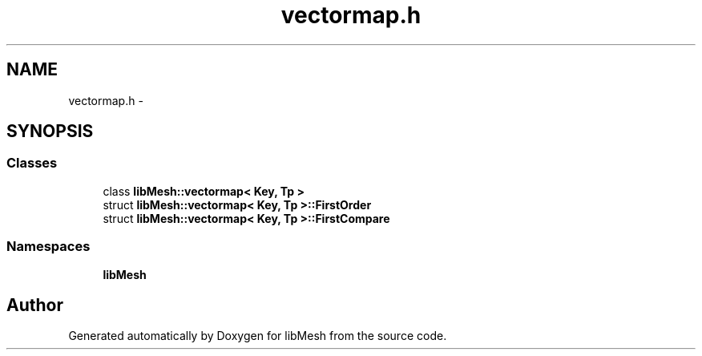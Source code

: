 .TH "vectormap.h" 3 "Tue May 6 2014" "libMesh" \" -*- nroff -*-
.ad l
.nh
.SH NAME
vectormap.h \- 
.SH SYNOPSIS
.br
.PP
.SS "Classes"

.in +1c
.ti -1c
.RI "class \fBlibMesh::vectormap< Key, Tp >\fP"
.br
.ti -1c
.RI "struct \fBlibMesh::vectormap< Key, Tp >::FirstOrder\fP"
.br
.ti -1c
.RI "struct \fBlibMesh::vectormap< Key, Tp >::FirstCompare\fP"
.br
.in -1c
.SS "Namespaces"

.in +1c
.ti -1c
.RI "\fBlibMesh\fP"
.br
.in -1c
.SH "Author"
.PP 
Generated automatically by Doxygen for libMesh from the source code\&.
